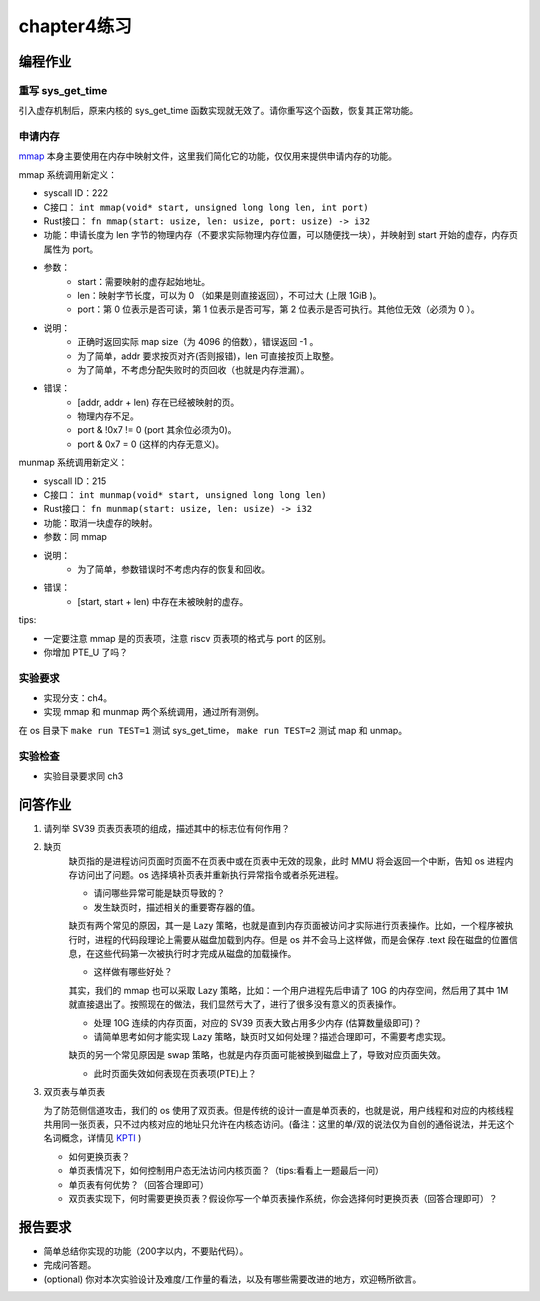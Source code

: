 chapter4练习
============================================

编程作业
---------------------------------------------

重写 sys_get_time
++++++++++++++++++++++++++++++++++++++++++++

引入虚存机制后，原来内核的 sys_get_time 函数实现就无效了。请你重写这个函数，恢复其正常功能。

申请内存
++++++++++++++++++++++++++++++++++++++++++++

`mmap <https://man7.org/linux/man-pages/man2/mmap.2.html>`_ 本身主要使用在内存中映射文件，这里我们简化它的功能，仅仅用来提供申请内存的功能。

mmap 系统调用新定义：

- syscall ID：222
- C接口： ``int mmap(void* start, unsigned long long len, int port)``
- Rust接口： ``fn mmap(start: usize, len: usize, port: usize) -> i32``
- 功能：申请长度为 len 字节的物理内存（不要求实际物理内存位置，可以随便找一块），并映射到 start 开始的虚存，内存页属性为 port。
- 参数：
    - start：需要映射的虚存起始地址。
    - len：映射字节长度，可以为 0 （如果是则直接返回），不可过大 (上限 1GiB )。
    - port：第 0 位表示是否可读，第 1 位表示是否可写，第 2 位表示是否可执行。其他位无效（必须为 0 ）。
- 说明：
    - 正确时返回实际 map size（为 4096 的倍数），错误返回 -1 。
    - 为了简单，addr 要求按页对齐(否则报错)，len 可直接按页上取整。
    - 为了简单，不考虑分配失败时的页回收（也就是内存泄漏）。
- 错误：
    - [addr, addr + len) 存在已经被映射的页。
    - 物理内存不足。
    - port & !0x7 != 0 (port 其余位必须为0)。
    - port & 0x7 = 0 (这样的内存无意义)。

munmap 系统调用新定义：

- syscall ID：215
- C接口： ``int munmap(void* start, unsigned long long len)``
- Rust接口： ``fn munmap(start: usize, len: usize) -> i32``
- 功能：取消一块虚存的映射。
- 参数：同 mmap
- 说明：
    - 为了简单，参数错误时不考虑内存的恢复和回收。
- 错误：
    - [start, start + len) 中存在未被映射的虚存。

tips:

- 一定要注意 mmap 是的页表项，注意 riscv 页表项的格式与 port 的区别。
- 你增加 PTE_U 了吗？

实验要求
++++++++++++++++++++++++++++++++++++++++++

- 实现分支：ch4。
- 实现 mmap 和 munmap 两个系统调用，通过所有测例。

在 os 目录下 ``make run TEST=1`` 测试 sys_get_time， ``make run TEST=2`` 测试 map 和 unmap。

实验检查
+++++++++++++++++++++++++++++++++++++++++++++

- 实验目录要求同 ch3

问答作业
-------------------------------------------------

1. 请列举 SV39 页表页表项的组成，描述其中的标志位有何作用？

2. 缺页
    缺页指的是进程访问页面时页面不在页表中或在页表中无效的现象，此时 MMU 将会返回一个中断，告知 os 进程内存访问出了问题。os 选择填补页表并重新执行异常指令或者杀死进程。

    - 请问哪些异常可能是缺页导致的？
    - 发生缺页时，描述相关的重要寄存器的值。

    缺页有两个常见的原因，其一是 Lazy 策略，也就是直到内存页面被访问才实际进行页表操作。比如，一个程序被执行时，进程的代码段理论上需要从磁盘加载到内存。但是 os 并不会马上这样做，而是会保存 .text 段在磁盘的位置信息，在这些代码第一次被执行时才完成从磁盘的加载操作。

    - 这样做有哪些好处？

    其实，我们的 mmap 也可以采取 Lazy 策略，比如：一个用户进程先后申请了 10G 的内存空间，然后用了其中 1M 就直接退出了。按照现在的做法，我们显然亏大了，进行了很多没有意义的页表操作。

    - 处理 10G 连续的内存页面，对应的 SV39 页表大致占用多少内存 (估算数量级即可)？
    - 请简单思考如何才能实现 Lazy 策略，缺页时又如何处理？描述合理即可，不需要考虑实现。

    缺页的另一个常见原因是 swap 策略，也就是内存页面可能被换到磁盘上了，导致对应页面失效。

    - 此时页面失效如何表现在页表项(PTE)上？

3. 双页表与单页表

   为了防范侧信道攻击，我们的 os 使用了双页表。但是传统的设计一直是单页表的，也就是说，用户线程和对应的内核线程共用同一张页表，只不过内核对应的地址只允许在内核态访问。(备注：这里的单/双的说法仅为自创的通俗说法，并无这个名词概念，详情见 `KPTI <https://en.wikipedia.org/wiki/Kernel_page-table_isolation>`_ )

   - 如何更换页表？
   - 单页表情况下，如何控制用户态无法访问内核页面？（tips:看看上一题最后一问）
   - 单页表有何优势？（回答合理即可）
   - 双页表实现下，何时需要更换页表？假设你写一个单页表操作系统，你会选择何时更换页表（回答合理即可）？

报告要求
--------------------------------------------------------

- 简单总结你实现的功能（200字以内，不要贴代码）。
- 完成问答题。
- (optional) 你对本次实验设计及难度/工作量的看法，以及有哪些需要改进的地方，欢迎畅所欲言。